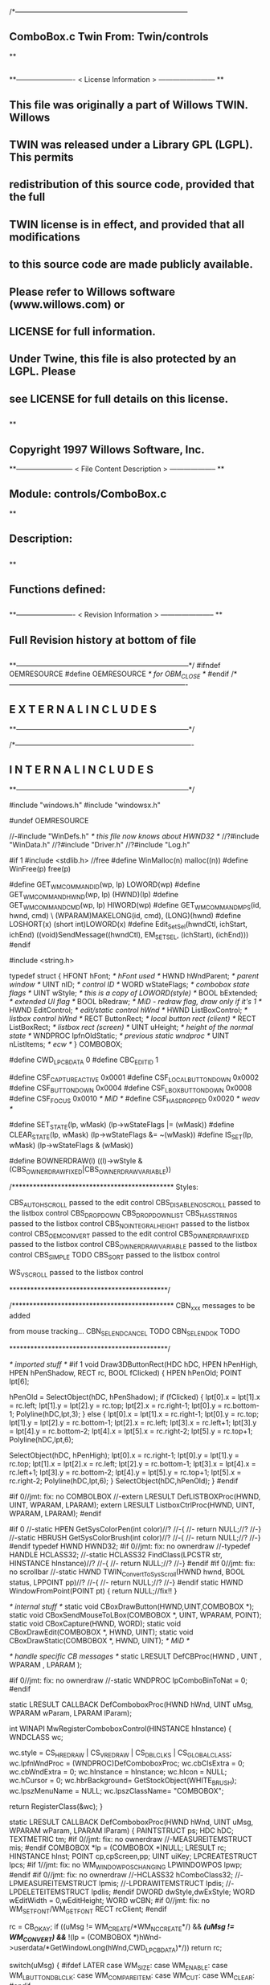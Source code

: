 /*--------------------------------------------------------------------------
**      ComboBox.c             Twin           From:  Twin/controls
**
**              
**------------------------- < License Information > ------------------------
**
**      This file was originally a part of Willows TWIN.  Willows
**  TWIN was released under a Library GPL (LGPL).  This permits
**  redistribution of this source code, provided that the full
**  TWIN license is in effect, and provided that all modifications
**  to this source code are made publicly available.
**  Please refer to Willows software (www.willows.com) or
**  LICENSE for full information.
**  
**      Under Twine, this file is also protected by an LGPL.  Please
**  see LICENSE for full details on this license.
**  
**
**      Copyright 1997 Willows Software, Inc. 
**------------------------ < File Content Description > --------------------
**
**  Module:	 controls/ComboBox.c
**
**  Description:
**      
**
**  Functions defined:
**    
**------------------------- < Revision Information > -----------------------
**
**      Full Revision history at bottom of file
**      
**--------------------------------------------------------------------------*/
#ifndef OEMRESOURCE
#define OEMRESOURCE     /* for OBM_CLOSE */
#endif
/*----------------------------------------------------------------------------
**              E X T E R N A L     I N C L U D E S 
**--------------------------------------------------------------------------*/


/*----------------------------------------------------------------------------
**              I N T E R N A L     I N C L U D E S
**--------------------------------------------------------------------------*/


#include "windows.h"
#include "windowsx.h"

#undef OEMRESOURCE

//-#include "WinDefs.h"    /* this file now knows about HWND32 */
//?#include "WinData.h"
//?#include "Driver.h"
//?#include "Log.h"

#if 1
#include <stdlib.h> //free
#define WinMalloc(n)	malloc((n))
#define WinFree(p)	free(p)

#define GET_WM_COMMAND_ID(wp, lp)               LOWORD(wp)
#define GET_WM_COMMAND_HWND(wp, lp)             (HWND)(lp)
#define GET_WM_COMMAND_CMD(wp, lp)              HIWORD(wp)
#define GET_WM_COMMAND_MPS(id, hwnd, cmd)    \
        (WPARAM)MAKELONG(id, cmd), (LONG)(hwnd)
#define LOSHORT(x)	(short int)LOWORD(x)
#define Edit_SetSel(hwndCtl, ichStart, ichEnd)  ((void)SendMessage((hwndCtl), EM_SETSEL, (ichStart), (ichEnd)))
#endif

#include <string.h>

typedef struct  {
    HFONT   hFont;          /* hFont used */
    HWND    hWndParent;     /* parent window */
    UINT    nID;            /* control ID */
    WORD    wStateFlags;    /* combobox state flags */
    UINT    wStyle;         /* this is a copy of LOWORD(style) */
    BOOL    bExtended;      /* extended UI flag */
    BOOL    bRedraw;        /* MiD - redraw flag, draw only if it's 1 */
    HWND    EditControl;    /* edit/static control hWnd */
    HWND    ListBoxControl; /* listbox control hWnd */
    RECT    ButtonRect;     /* local button rect (client) */
    RECT    ListBoxRect;    /* listbox rect (screen) */
    UINT    uHeight;        /* height of the normal state */
    WNDPROC lpfnOldStatic;  /* previous static wndproc */
    UINT    nListItems;     /* ecw */
} COMBOBOX;

#define CWD_LPCBDATA  0
#define CBC_EDITID    1

#define CSF_CAPTUREACTIVE   0x0001
#define CSF_LOCALBUTTONDOWN 0x0002
#define CSF_BUTTONDOWN      0x0004
#define CSF_LBOXBUTTONDOWN  0x0008
#define CSF_FOCUS           0x0010 /* MiD */
#define CSF_HASDROPPED	    0x0020 /* weav */

#define SET_STATE(lp, wMask)   (lp->wStateFlags |= (wMask))
#define CLEAR_STATE(lp, wMask) (lp->wStateFlags &= ~(wMask))
#define IS_SET(lp, wMask)      (lp->wStateFlags & (wMask))

#define BOWNERDRAW(l) ((l)->wStyle & (CBS_OWNERDRAWFIXED|CBS_OWNERDRAWVARIABLE))

/**********************************************
    Styles:

    CBS_AUTOHSCROLL     passed to the edit control
    CBS_DISABLENOSCROLL passed to the listbox control
    CBS_DROPDOWN
    CBS_DROPDOWNLIST
    CBS_HASSTRINGS      passed to the listbox control
    CBS_NOINTEGRALHEIGHT    passed to the listbox control
    CBS_OEMCONVERT      passed to the edit control
    CBS_OWNERDRAWFIXED  passed to the listbox control
    CBS_OWNERDRAWVARIABLE   passed to the listbox control
    CBS_SIMPLE      TODO
    CBS_SORT        passed to the listbox control

    WS_VSCROLL      passed to the listbox control

*********************************************/

/**********************************************
    CBN_xxx messages to be added

    from mouse tracking...
    CBN_SELENDCANCEL    TODO
    CBN_SELENDOK        TODO

*********************************************/

/* imported stuff */
#if 1
void
Draw3DButtonRect(HDC hDC, HPEN hPenHigh, HPEN hPenShadow,
		RECT rc, BOOL fClicked)
{
    HPEN     hPenOld;
    POINT    lpt[6];

    hPenOld = SelectObject(hDC, hPenShadow);
    if (fClicked) {
	lpt[0].x = lpt[1].x = rc.left;
	lpt[1].y = lpt[2].y = rc.top;
	lpt[2].x = rc.right-1;
	lpt[0].y = rc.bottom-1;
        Polyline(hDC,lpt,3);
    }
    else {
	lpt[0].x = lpt[1].x = rc.right-1;
	lpt[0].y = rc.top;
	lpt[1].y = lpt[2].y = rc.bottom-1;
	lpt[2].x = rc.left;
	lpt[3].x = rc.left+1;	
	lpt[3].y = lpt[4].y = rc.bottom-2;	
	lpt[4].x = lpt[5].x = rc.right-2;
	lpt[5].y = rc.top+1;
	Polyline(hDC,lpt,6);

	SelectObject(hDC, hPenHigh);
	lpt[0].x = rc.right-1;
	lpt[0].y = lpt[1].y = rc.top;
	lpt[1].x = lpt[2].x = rc.left;
	lpt[2].y = rc.bottom-1;
	lpt[3].x = lpt[4].x = rc.left+1;
	lpt[3].y = rc.bottom-2;
	lpt[4].y = lpt[5].y = rc.top+1;
	lpt[5].x = rc.right-2;
	Polyline(hDC,lpt,6);
    }
    SelectObject(hDC,hPenOld);
}
#endif

#if 0//jmt: fix: no COMBOLBOX
//-extern LRESULT  DefLISTBOXProc(HWND, UINT, WPARAM, LPARAM);
extern LRESULT  ListboxCtrlProc(HWND, UINT, WPARAM, LPARAM);
#endif

#if 0
//-static HPEN     GetSysColorPen(int color)//?
//-{
//-	return NULL;//?
//-}
//-static HBRUSH   GetSysColorBrush(int color)//?
//-{
//-	return NULL;//?
//-}
#endif
typedef HWND HWND32;
#if 0//jmt: fix: no ownerdraw
//-typedef HANDLE HCLASS32;
//-static HCLASS32 FindClass(LPCSTR str, HINSTANCE hInstance)//?
//-{
//-	return NULL;//?
//-}
#endif
#if 0//jmt: fix: no scrollbar
//-static HWND TWIN_ConvertToSysScroll(HWND hwnd, BOOL status, LPPOINT pp)//?
//-{
//-	return NULL;//?
//-}
#endif
static HWND WindowFromPoint(POINT pt)
{
	return NULL;//fix!!
}

/* internal stuff */
static void CBoxDrawButton(HWND,UINT,COMBOBOX *);
static void CBoxSendMouseToLBox(COMBOBOX *, UINT, WPARAM, POINT);
static void CBoxCapture(HWND, WORD);
static void CBoxDrawEdit(COMBOBOX *, HWND, UINT);
static void CBoxDrawStatic(COMBOBOX *, HWND, UINT); /* MiD */

/* handle specific CB messages */
static LRESULT DefCBProc(HWND , UINT , WPARAM , LPARAM );

#if 0//jmt: fix: no ownerdraw
//-static WNDPROC lpComboBinToNat = 0;
#endif

static LRESULT CALLBACK 
DefComboboxProc(HWND hWnd, UINT uMsg, WPARAM wParam, LPARAM lParam);

int WINAPI MwRegisterComboboxControl(HINSTANCE hInstance)
{
	WNDCLASS	wc;

	wc.style	= CS_HREDRAW | CS_VREDRAW | CS_DBLCLKS | CS_GLOBALCLASS;
	wc.lpfnWndProc	= (WNDPROC)DefComboboxProc;
	wc.cbClsExtra	= 0;
	wc.cbWndExtra	= 0;
	wc.hInstance	= hInstance;
	wc.hIcon	= NULL;
	wc.hCursor	= 0; 
	wc.hbrBackground= GetStockObject(WHITE_BRUSH);
	wc.lpszMenuName	= NULL;
	wc.lpszClassName= "COMBOBOX";

	return RegisterClass(&wc);
}

static LRESULT CALLBACK 
DefComboboxProc(HWND hWnd, UINT uMsg, WPARAM wParam, LPARAM lParam)
{
    PAINTSTRUCT ps;
    HDC      hDC;
    TEXTMETRIC tm;
#if 0//jmt: fix: no ownerdraw
    //-MEASUREITEMSTRUCT mis;
#endif
    COMBOBOX *lp = (COMBOBOX *)NULL;
    LRESULT   rc;
    HINSTANCE hInst;
    POINT     cp,cpScreen,pp;
    UINT      uiKey;
    LPCREATESTRUCT lpcs;
#if 1//jmt: fix: no WM_WINDOWPOSCHANGING
    LPWINDOWPOS lpwp;
#endif
#if 0//jmt: fix: no ownerdraw
    //-HCLASS32 hComboClass32;
    //-LPMEASUREITEMSTRUCT lpmis;
    //-LPDRAWITEMSTRUCT lpdis;
    //-LPDELETEITEMSTRUCT lpdlis;
#endif
    DWORD dwStyle,dwExStyle;
    WORD wEditWidth = 0,wEditHeight;
    WORD wCBN;
#if 0//jmt: fix: no WM_SETFONT/WM_GETFONT
    RECT rcClient;
#endif

    rc = CB_OKAY;
    if ((uMsg != WM_CREATE/*WM_NCCREATE*/) && /*(uMsg != WM_CONVERT) &&*/
       !(lp = (COMBOBOX *)hWnd->userdata/*GetWindowLong(hWnd,CWD_LPCBDATA)*/))
    	return rc;

    switch(uMsg) {
#ifdef  LATER
    case WM_SIZE:
    case WM_ENABLE:
    case WM_LBUTTONDBLCLK:
    case WM_COMPAREITEM:
    case WM_CUT:
    case WM_CLEAR:
#endif               

    case WM_SETFOCUS:
        SET_STATE(lp, CSF_FOCUS);
        if ((lp->wStyle & 0x0F) == CBS_DROPDOWNLIST)
           {
           uiKey = (UINT)SendMessage(lp->ListBoxControl, LB_GETCURSEL, 0, 0L);
           CBoxDrawStatic(lp, hWnd, uiKey);
           }
	if (lp->EditControl)
	   SetFocus(lp->EditControl);
        break;
        
    case WM_KILLFOCUS:
        CLEAR_STATE(lp, CSF_FOCUS);
        if ((lp->wStyle & 0x0F) == CBS_DROPDOWNLIST)
           {
           uiKey = (UINT)SendMessage(lp->ListBoxControl, LB_GETCURSEL, 0, 0L);
           CBoxDrawStatic(lp, hWnd, uiKey);
           }
        /*
        **    Hide listbox when loosing focus to window other than 
        **    our own listbox... When wParam == 0 we "loose" the focus
        **    to the scrollbar in a listbox!
        */
        if ((lp->wStyle & 0x0F) != CBS_SIMPLE && wParam != (WPARAM)lp->ListBoxControl && wParam != 0)
           SendMessage(hWnd, CB_SHOWDROPDOWN, 0, 0L);

        break;

#if 0//jmt: fix: no WM_KEYDOWN
    case WM_KEYDOWN:     /* MiD 08/14/95 */
        /*
        **   We have to process this message in order to show
        **   current selection in a static control for certain
        **   keys. This doesn't affect combobox with an edit
        **   control, since the edit traps all key messages.
        */
        {
        int nCur   = SendMessage(lp->ListBoxControl, LB_GETCURSEL,0, 0L);
	int nPrevCur = nCur;
        int nCount = SendMessage(lp->ListBoxControl, LB_GETCOUNT, 0, 0L);

        if (nCount == 0)
           break;

        switch(wParam)
            {
            case VK_HOME:
               nCur = 0;
               break;

            case VK_END:
               nCur = nCount - 1;
               break;

            case VK_UP:
               nCur--;
               break;

            case VK_DOWN:
               nCur++;
               break;

            default:
              return 0L;
            }

        if (nCur >= nCount)
           nCur = nCount - 1;  
        if (nCur < 0)
           nCur = 0;

        SendMessage(lp->ListBoxControl, LB_SETCURSEL, nCur, 0L);
        SendMessage(lp->hWndParent, WM_COMMAND, GET_WM_COMMAND_MPS(lp->nID, hWnd, CBN_SELCHANGE));
	if (nCur != nPrevCur)
/* ecw */  SendMessage(lp->hWndParent, WM_COMMAND, GET_WM_COMMAND_MPS(lp->nID, hWnd, CBN_SELENDOK));
        InvalidateRect(hWnd, NULL, 1);
        break;
        }
#endif//WM_KEYDOWN

    case WM_CHAR:
        {
        int nNewCur;
        int nOldCur;

        if (lp->EditControl)
           {
           SendMessage(lp->EditControl, uMsg, wParam, lParam);
           }
        else {
             nOldCur = SendMessage(lp->ListBoxControl, LB_GETCURSEL,0, 0L);
             SendMessage(lp->ListBoxControl, uMsg, wParam, lParam);
             nNewCur = SendMessage(lp->ListBoxControl, LB_GETCURSEL, 0, 0L);
             if (nNewCur != nOldCur)
                {
                SendMessage(lp->hWndParent, WM_COMMAND, GET_WM_COMMAND_MPS(lp->nID, hWnd, CBN_SELCHANGE));
                InvalidateRect(hWnd, NULL, 1);
                }
             }
        break;
        }

#if 0//jmt: fix: no WM_SETREDRAW
    case WM_SETREDRAW: 
        lp->bRedraw = wParam;
        if (lp->EditControl)
           SendMessage(lp->EditControl, WM_SETREDRAW, wParam, lParam);
        if (lp->ListBoxControl)
           SendMessage(lp->ListBoxControl, WM_SETREDRAW, wParam, lParam);
        break;
#endif        
    case WM_CREATE: /*WM_NCCREATE:*/
        lp = (COMBOBOX *)WinMalloc(sizeof(COMBOBOX));
        memset((LPSTR)lp,'\0',sizeof(COMBOBOX));

        /* save ptr to internal structure */
        hWnd->userdata=(DWORD)lp;//-SetWindowLong(hWnd, CWD_LPCBDATA, (LONG) lp);

        /* this is for CreateWindow calls */
        hInst = NULL;//-GetWindowInstance(hWnd);

        /* fill in the internal structure */
        lpcs = (LPCREATESTRUCT)lParam;
        lp->bRedraw = 1;
        lp->wStateFlags = 0;
        lp->wStyle  = (UINT)LOWORD(lpcs->style);
        if (!BOWNERDRAW(lp))
           lp->wStyle |= CBS_HASSTRINGS;
        lp->bExtended  = TRUE;
        lp->hFont = 0;
        lp->hWndParent = lpcs->hwndParent;
        lp->nID  = (UINT)lpcs->hMenu;

#if 0//jmt: fix: no ownerdraw
        /* calc the height of the edit/static control */
        if (0)//(BOWNERDRAW(lp)) 
           {
           mis.CtlType = ODT_COMBOBOX;
           mis.CtlID = (UINT)lpcs->hMenu;
           mis.itemID = (UINT)-1;
           mis.itemData = 0L;
           SendMessage(lpcs->hwndParent, WM_MEASUREITEM, (WPARAM)lpcs->hMenu, (LPARAM)&mis);
           /*** wEditHeight = (WORD)mis.itemHeight + 2; ***/
           }
#endif//ownerdraw

        /* get system font dimensions */
        hDC = GetDC((HWND)0);
        GetTextMetrics(hDC,&tm);
        ReleaseDC((HWND)0,hDC);

        /* allow different fonts to fit, don't hard code */
        /* otherwise big fonts won't fit. */
        /*****wEditHeight = ((tm.tmHeight - tm.tmInternalLeading)*7)/4;*****/
        wEditHeight = tm.tmHeight + tm.tmInternalLeading * 3;

        lp->uHeight = (UINT)wEditHeight;

	if ((lp->wStyle & 0x0F) != CBS_SIMPLE)
           {
           lp->ButtonRect.top    = 0;
           lp->ButtonRect.left   = lpcs->cx - 1 - GetSystemMetrics(SM_CXVSCROLL);
           lp->ButtonRect.right  = lpcs->cx;
           lp->ButtonRect.bottom = wEditHeight;
           /* for CBS_DROPDOWN/DROPDOWNLIST resize the window  */
           SetWindowPos(hWnd, 0,
                        0, 0, lpcs->cx, (int)wEditHeight,
                        SWP_NOACTIVATE | SWP_NOMOVE | SWP_NOZORDER | SWP_NOREDRAW);
           }
        else SetRectEmpty(&lp->ButtonRect);

        if ((lp->wStyle & 0xf) != CBS_DROPDOWNLIST) 
           {  /* EDIT field - calc edit control style */
           dwStyle = WS_CHILD | WS_VISIBLE | WS_BORDER;
           if (lp->wStyle & CBS_AUTOHSCROLL)
              dwStyle |= ES_AUTOHSCROLL;
           if (lp->wStyle & CBS_OEMCONVERT)
              dwStyle |= ES_OEMCONVERT;

           if ((lp->wStyle & 0x0F) == CBS_SIMPLE)
             wEditWidth = lpcs->cx;
           else if ((lp->wStyle & 0xf) == CBS_DROPDOWN)
                   wEditWidth = lp->ButtonRect.left - 5;

           /* create edit control */
           lp->EditControl = CreateWindow("EDIT", NULL, dwStyle,
                                          0, 0, wEditWidth, wEditHeight,
                                          hWnd, (HMENU)CBC_EDITID,
                                          hInst,(LPVOID)NULL);
           }
        else /* CBS_DROPDOWN -- static instead of edit */
             lp->EditControl = 0;
             
        /* listbox style */
	//jmt: fix: no WS_EX_SAVEBITS, WS_EX_NOCAPTURE, WS_EX_POPUPMENU
        dwExStyle = 0L;//WS_EX_SAVEBITS | WS_EX_NOCAPTURE | WS_EX_POPUPMENU;
        dwStyle =   WS_BORDER | LBS_NOTIFY ; //| LBS_COMBOLBOX;
        if ((lp->wStyle & 0xf) == CBS_SIMPLE)
            dwStyle |= WS_VISIBLE | WS_CHILD; 
        else
            dwStyle |= WS_POPUP;
        //if (lp->wStyle & CBS_DISABLENOSCROLL)
            //dwStyle |= LBS_DISABLENOSCROLL;
        if (lp->wStyle & CBS_HASSTRINGS)
            dwStyle |= LBS_HASSTRINGS;
        if (lp->wStyle & CBS_NOINTEGRALHEIGHT)
            dwStyle |= LBS_NOINTEGRALHEIGHT;
        if (lp->wStyle & CBS_OWNERDRAWFIXED)
            dwStyle |= LBS_OWNERDRAWFIXED;
        if (lp->wStyle & CBS_OWNERDRAWVARIABLE)
            dwStyle |= LBS_OWNERDRAWVARIABLE;
        if (lp->wStyle & CBS_SORT)
            dwStyle |= LBS_SORT;
        if (lpcs->style & WS_VSCROLL)
            dwStyle |= WS_VSCROLL;

        /* calc listbox dimensions and position */
        if ((lp->wStyle & 0xf) == CBS_SIMPLE) { 
             lp->ListBoxRect.left = 5;
             lp->ListBoxRect.top = wEditHeight - 1;
             lp->ListBoxRect.right = lpcs->cx;
             lp->ListBoxRect.bottom = lpcs->cy - 2;
        } else {
             lp->ListBoxRect.left = lpcs->x; 
             lp->ListBoxRect.right = lp->ListBoxRect.left + lpcs->cx - 1;
             lp->ListBoxRect.top = lpcs->y + wEditHeight - 1;
             lp->ListBoxRect.bottom = lp->ListBoxRect.top + lpcs->cy + 1;
             if ((lp->wStyle & 0x0F) == CBS_DROPDOWN) {
                lp->ListBoxRect.left += 5;
             }
        }
#ifdef LATER
        cp.x = ((lp->wStyle & 0xf) == CBS_DROPDOWNLIST)?0:5;
        cp.y = wEditHeight - 1;
        if ((lp->wStyle & 0xf) != CBS_SIMPLE)
            ClientToScreen(hWnd,&cp);
        lp->ListBoxRect.left = cp.x;
        lp->ListBoxRect.top =  cp.y;
        lp->ListBoxRect.right = cp.x + lpcs->cx;
        if ((lp->wStyle & 0xf) != CBS_DROPDOWNLIST)
            lp->ListBoxRect.right -= 5;
        lp->ListBoxRect.bottom = lp->ListBoxRect.top + lpcs->cy -
                wEditHeight + 1;
#endif
        lp->ListBoxControl = CreateWindowEx(dwExStyle,"LISTBOX",/*"COMBOLBOX",*/
	    NULL, dwStyle,
	    lp->ListBoxRect.left, lp->ListBoxRect.top,
	    lp->ListBoxRect.right - lp->ListBoxRect.left,
	    lp->ListBoxRect.bottom - lp->ListBoxRect.top,
	    hWnd, 0,
	    hInst,(LPVOID)NULL);
           
#ifdef  LATER
        /* Microsoft Word 6.0 wants to see COMBOLBOX on top */
        /*  of Z-order... */
        if (dwStyle & WS_POPUP)
            SetWindowPos(lp->ListBoxControl, HWND_TOP,
                         0, 0, 0, 0,
                         SWP_NOREDRAW | SWP_NOACTIVATE | SWP_NOSIZE | SWP_NOMOVE);
#endif

#if 0//jmt: fix: no HWND32(LPWININFO)
        /* physically expand client window,
           if there is a scroll style
        */
        if (lpcs->style & WS_VSCROLL) 
           {
           HWND32 hWnd32 = GETHWND32(hWnd);

           SetRectEmpty(&hWnd32->rcNC);

           hWnd32->wWidth = (WORD) hWnd32->rWnd.right-hWnd32->rWnd.left;
           hWnd32->wHeight = (WORD)hWnd32->rWnd.bottom-hWnd32->rWnd.top;
	   RELEASEWININFO(hWnd32);
           }
#endif
        /* 
        **   Finally turn off border drawing and WM_?SCROLL styles to prevent creation
        **   of system scrollbars.
        */ 
        dwStyle = GetWindowLong(hWnd, GWL_STYLE);//ok
        dwStyle &= ~(WS_VSCROLL | WS_HSCROLL | WS_BORDER | WS_DLGFRAME | WS_THICKFRAME);
        SetWindowLong(hWnd, GWL_STYLE, dwStyle);
        lp->nListItems = 0;
        return TRUE;

    case WM_DESTROY: /*WM_NCDESTROY:*/
        if (IsWindow(lp->ListBoxControl))
           DestroyWindow(lp->ListBoxControl);
        if (IsWindow(lp->EditControl))
           DestroyWindow(lp->EditControl);
        WinFree((LPSTR)lp);
        return 0L;

    case WM_GETDLGCODE:
        return (LRESULT)(DLGC_WANTCHARS|DLGC_WANTARROWS);

    case WM_LBUTTONDOWN:
        if ((lp->wStyle & 0xf) == CBS_SIMPLE)
            break;

        cp.x = (int)(short)LOWORD(lParam);
        cp.y = (int)(short)HIWORD(lParam);

        if (!IS_SET(lp, CSF_CAPTUREACTIVE)) /* no listbox yet */
           {                                                                          
           /* click on a button or anywhere if it's dropdown combo */
           if (PtInRect(&lp->ButtonRect, cp) || 
              (lp->wStyle & 0x0F) == CBS_DROPDOWNLIST)
              {
              if (PtInRect(&lp->ButtonRect, cp))
                 CBoxDrawButton(hWnd, 1, lp);
              cp.x = ((lp->wStyle & 0xf) != CBS_DROPDOWNLIST) ? 5 : 0;
              cp.y = lp->uHeight - 1;
              ClientToScreen(hWnd, &cp);
              OffsetRect(&lp->ListBoxRect, cp.x - lp->ListBoxRect.left, cp.y - lp->ListBoxRect.top);
              SetWindowPos(lp->ListBoxControl, HWND_TOP, /*0,*/
                           cp.x, cp.y, 0, 0,
                           SWP_NOSIZE | /*SWP_NOZORDER |*/ SWP_NOACTIVATE);
              SendMessage(lp->hWndParent, WM_COMMAND, GET_WM_COMMAND_MPS(lp->nID,hWnd,CBN_DROPDOWN));
	      /*  ECW   added following conditional...  4/4/96 */
	      if (!IS_SET(lp, CSF_HASDROPPED)) {
		  /* first time it drops down, size it to hold all items */
		  int nitems = SendMessage(lp->ListBoxControl,LB_GETCOUNT,0,0L);
#if 0
		  /* resize if too small, in this case, also do too long */
		  if (lp->ListBoxRect.bottom - lp->ListBoxRect.top <
		      ((lp->uHeight-2) * nitems)) {
#endif
		    nitems = (nitems > 12 ? 12 : nitems); /* a dozen, max */
		    lp->ListBoxRect.bottom =
		      lp->ListBoxRect.top + ((lp->uHeight-2) * nitems);
		    SetWindowPos(lp->ListBoxControl,HWND_TOP,0,0,
				 lp->ListBoxRect.right - lp->ListBoxRect.left,
				 lp->ListBoxRect.bottom - lp->ListBoxRect.top,
				 SWP_NOMOVE | SWP_NOACTIVATE | SWP_NOZORDER);
#if 0
		  }
#endif
		  SET_STATE(lp, CSF_HASDROPPED);
	      }
	      /*  End of addition */
              ShowWindow(lp->ListBoxControl, SW_SHOW);
	      SetFocus(lp->ListBoxControl);
              CBoxCapture(hWnd, 1);
              SET_STATE(lp, CSF_CAPTUREACTIVE);
              SET_STATE(lp, CSF_BUTTONDOWN);
              }
           }
        else { /* there is a listbox visible */
             HWND hwndNewFocus = 0;
             
             cpScreen = cp;
             if ((lp->wStyle & 0xf) != CBS_SIMPLE)
                {
                ClientToScreen(hWnd, &cpScreen);
                hwndNewFocus = WindowFromPoint(cpScreen);
                }
             if (PtInRect(&lp->ListBoxRect, cpScreen)) 
                {
                CBoxSendMouseToLBox(lp, WM_LBUTTONDOWN, wParam, cpScreen);
                }
             else {
                  if (PtInRect(&lp->ButtonRect, cp))
                     CBoxDrawButton(hWnd, 0, lp);
                  if ((lp->wStyle & 0x0F) == CBS_DROPDOWN && hwndNewFocus == lp->EditControl)
                     /* don't close listbox */;
                  else {
                       SendMessage(lp->hWndParent, WM_COMMAND, GET_WM_COMMAND_MPS(lp->nID,hWnd,CBN_CLOSEUP));
                       SetWindowPos(lp->ListBoxControl, 0,
                               0, 0, 0, 0,
                               SWP_NOMOVE | SWP_NOSIZE | SWP_NOACTIVATE | SWP_NOZORDER | SWP_HIDEWINDOW);
                       CBoxCapture(hWnd, 0);
                       CLEAR_STATE(lp, CSF_BUTTONDOWN);
                       }
                  CLEAR_STATE(lp, CSF_CAPTUREACTIVE);
                  if (hwndNewFocus && hwndNewFocus != hWnd)
                     {                      
                     ScreenToClient(hwndNewFocus, &cpScreen);
                     SetFocus(hwndNewFocus);
                     SendMessage(hwndNewFocus, WM_LBUTTONDOWN, wParam, MAKELONG(cpScreen.x, cpScreen.y));
                     }
                  }
             }
        break;

    case WM_MOUSEMOVE:
        if (!IS_SET(lp,CSF_BUTTONDOWN) && ((lp->wStyle & 0xf) == CBS_SIMPLE))
            break;
        cp.x = (int)(short)LOWORD(lParam);
        cp.y = (int)(short)HIWORD(lParam);
        if (IS_SET(lp, CSF_CAPTUREACTIVE)) 
           {
           if (PtInRect(&lp->ButtonRect,cp))
              {
              if (!IS_SET(lp, CSF_LOCALBUTTONDOWN))
                 CBoxDrawButton(hWnd, 1, lp);
              break;
              }   
           if ((lp->wStyle & 0xf) != CBS_SIMPLE)
              ClientToScreen(hWnd,&cp);
           if (PtInRect(&lp->ListBoxRect,cp)) 
              {
              CBoxSendMouseToLBox(lp,WM_MOUSEMOVE,wParam,cp);
              }
           if (IS_SET(lp,CSF_LOCALBUTTONDOWN) && ((lp->wStyle & 0xf) != CBS_SIMPLE))
              CBoxDrawButton(hWnd,0,lp);
           }
        break;

    case WM_LBUTTONUP:
        if (!IS_SET(lp, CSF_CAPTUREACTIVE))
            break;
        cp.x = (int)(short)LOWORD(lParam);
        cp.y = (int)(short)HIWORD(lParam);

        CLEAR_STATE(lp,CSF_BUTTONDOWN);

        if (PtInRect(&lp->ButtonRect, cp))
           /*(lp->wStyle & 0x0F) == CBS_DROPDOWNLIST)*/
           {
           if (PtInRect(&lp->ButtonRect, cp))
               CBoxDrawButton(hWnd, 0, lp);
           if (IS_SET(lp, CSF_LBOXBUTTONDOWN)) 
              {
              if ((lp->wStyle & 0xf) != CBS_SIMPLE)
                 ClientToScreen(hWnd, &cp);
              CBoxSendMouseToLBox(lp, WM_LBUTTONUP, wParam, cp);
              CLEAR_STATE(lp,CSF_LBOXBUTTONDOWN);
              }
           break;
           }
        if ((lp->wStyle & 0xf) != CBS_SIMPLE)
           ClientToScreen(hWnd, &cp);

        if (PtInRect(&lp->ListBoxRect, cp)) 
           {
           uiKey = (UINT)SendMessage(lp->ListBoxControl, LB_GETCURSEL, 0, 0);
           if (uiKey != (UINT)LB_ERR) 
              { 
              if (lp->EditControl)
                 { 
                 SetFocus(lp->EditControl); 
                 CBoxDrawEdit(lp, hWnd, uiKey); 
                 }
              else { 
                   SetFocus(hWnd); 
                   CBoxDrawStatic(lp, hWnd, uiKey); 
                   }
              
              /*  LATER check the WS_EX_NOPARENTNOTIFY bit in ext style.*/
/* ecw */     SendMessage(lp->hWndParent, WM_COMMAND, GET_WM_COMMAND_MPS(lp->nID,hWnd,CBN_SELENDOK));
              SendMessage(lp->hWndParent, WM_COMMAND, GET_WM_COMMAND_MPS(lp->nID,hWnd,CBN_CLOSEUP));
              SetWindowPos(lp->ListBoxControl, 0,
                           0, 0, 0, 0,
                           SWP_NOMOVE | SWP_NOSIZE | SWP_NOACTIVATE | SWP_NOZORDER | SWP_HIDEWINDOW);
              CBoxCapture(hWnd, 0);
              CLEAR_STATE(lp,CSF_CAPTUREACTIVE);
           }
              
           CBoxSendMouseToLBox(lp, WM_LBUTTONUP, wParam, cp);
           CLEAR_STATE(lp,CSF_LBOXBUTTONDOWN);
           }
        else /* clicked somewhere outside button or listbox -
             ** the listbox should stay intact... MiD
             */
             if (IS_SET(lp, CSF_LBOXBUTTONDOWN)) 
                {
                if ((lp->wStyle & 0xf) != CBS_SIMPLE)
                   ClientToScreen(hWnd, &cp);
                CBoxSendMouseToLBox(lp, WM_LBUTTONUP, wParam, cp);
                CLEAR_STATE(lp,CSF_LBOXBUTTONDOWN);
                }
        break;

    case WM_ERASEBKGND:
        return 1L;

    case WM_PAINT:
        BeginPaint(hWnd,&ps);
        EndPaint(hWnd,&ps);

        if (!IsWindowVisible(hWnd) || !lp->bRedraw)
           return 0L;

        if ((lp->wStyle & 0xf) != CBS_SIMPLE)
           CBoxDrawButton(hWnd, IS_SET(lp,CSF_LOCALBUTTONDOWN), lp);
        uiKey = (UINT)SendMessage(lp->ListBoxControl, LB_GETCURSEL, 0, 0);
        if (lp->EditControl) 
           CBoxDrawEdit(lp, hWnd, uiKey);
        else CBoxDrawStatic(lp, hWnd, uiKey);
        return 0L;
        
    case WM_COMMAND:
        if (GET_WM_COMMAND_ID(wParam,lParam) == CBC_EDITID) {
            /* edit/static control notifications */
            switch((short)GET_WM_COMMAND_CMD(wParam,lParam)) {
            case EN_SETFOCUS:
#ifdef  LATER
                wCBN = CBN_SETFOCUS;
#else
                wCBN = 0;
#endif
                break;
            case EN_KILLFOCUS:
                wCBN = CBN_KILLFOCUS;
                break;
            case EN_CHANGE:
                {
                int  index = 0;
                char sz[128];
                /*
                **   Advance listbox
                **   selection until there is string match. One first mismatch
                **   listbox advances to its first item.
                */
                SendMessage(lp->EditControl, WM_GETTEXT, sizeof(sz)-1, (LPARAM)sz);
                if (/*l*/strlen(sz) > 0/*L*/)
                   index = (int)SendMessage(lp->ListBoxControl, LB_FINDSTRING, -1, (LPARAM)sz);
                if (index == LB_ERR)
                   index = 0;
                SendMessage(lp->ListBoxControl, LB_SETTOPINDEX, index, 0L);
                wCBN = CBN_EDITCHANGE;
                break;
                }
            case EN_UPDATE:
                wCBN = CBN_EDITUPDATE;
                break;
            case EN_ERRSPACE:
                wCBN = CBN_ERRSPACE;
                break;
            default:
                wCBN = 0;
                break;
            }
            if (wCBN)
            return SendMessage(lp->hWndParent,WM_COMMAND,
                GET_WM_COMMAND_MPS(lp->nID,hWnd,wCBN));
            else
            return rc;
        }
        if (GET_WM_COMMAND_ID(wParam,lParam) == 0) {
            /* listbox notifications */
            switch ((short)GET_WM_COMMAND_CMD(wParam,lParam)) {
            case LBN_ERRSPACE:
                wCBN = CBN_ERRSPACE;
                break;
            case LBN_SELCHANGE:
                if ((lp->wStyle & 0xf) == CBS_SIMPLE) 
                   {
                   uiKey = (UINT)SendMessage(lp->ListBoxControl, LB_GETCURSEL, 0, 0);
                   if (uiKey != (UINT)LB_ERR)
                      if (lp->EditControl)
                         {
                         CBoxDrawEdit(lp, hWnd, uiKey);
                         }
                   }
                wCBN = CBN_SELCHANGE;
                break;
            case LBN_DBLCLK:
                wCBN = CBN_DBLCLK;
                break;
            case LBN_SELCANCEL: /* TODO */
                wCBN = 0;
                break;
            case LBN_SETFOCUS:
                wCBN = CBN_SETFOCUS;
                break;
            case LBN_KILLFOCUS:
                wCBN = CBN_KILLFOCUS;
                break;
            default:
                wCBN = 0;
                break;
            }
            if (wCBN)
               return SendMessage(lp->hWndParent, WM_COMMAND, GET_WM_COMMAND_MPS(lp->nID,hWnd,wCBN));
            else
            return rc;
            }
        break;

    case WM_GETTEXT:
	if ( lp->EditControl )
	    return SendMessage(lp->EditControl,uMsg,wParam,lParam);
	else if ( lp->ListBoxControl ) {
	    WPARAM sel, len;

	    sel = (WPARAM)SendMessage(lp->ListBoxControl, LB_GETCURSEL, 0, 0);
	    if ( sel != (WPARAM)LB_ERR ) {
		len = (WPARAM)SendMessage(lp->ListBoxControl, LB_GETTEXTLEN, 0, 0);
		if ( len <= wParam )
		    return SendMessage(lp->ListBoxControl, LB_GETTEXT, sel, lParam);
	    }
	}
	return CB_ERR;

    case WM_GETTEXTLENGTH:
	if ( lp->EditControl )
	    return SendMessage(lp->EditControl,uMsg,wParam,lParam);
	else if ( lp->ListBoxControl ) {
	    WPARAM sel;

	    sel = (WPARAM)SendMessage(lp->ListBoxControl, LB_GETCURSEL, 0, 0);
	    if ( sel != (WPARAM)LB_ERR ) 
		return SendMessage(lp->ListBoxControl, LB_GETTEXTLEN, sel, 0);
	}
	return CB_ERR;

    case WM_SETTEXT:
	if ( lp->EditControl )
	    return SendMessage(lp->EditControl,uMsg,wParam,lParam);
	return CB_ERR;

#if 0//jmt: fix: no WM_SETFONT/WM_GETFONT
    case WM_SETFONT:
        lp->hFont = (HFONT)wParam;

        hDC = GetDC(hWnd);
        SelectObject(hDC,lp->hFont);
        GetTextMetrics(hDC,&tm);
        ReleaseDC(hWnd,hDC);
        wEditHeight = tm.tmHeight + 3 * tm.tmInternalLeading;

        if (wEditHeight == lp->uHeight)
            return 0L;

        lp->uHeight = (UINT)wEditHeight;
        lp->ButtonRect.bottom = wEditHeight;
        /*
        **   The following SetWindowPos causes WM_WINDOWPOSCHANGING message
        **   where child windows are resized and/or moved.
        */
        ShowWindow(hWnd, SW_HIDE);
        GetClientRect(hWnd,&rcClient);
        if ((lp->wStyle & 0xf) != CBS_SIMPLE) 
           SetWindowPos(hWnd, 0,
                        0, 0, rcClient.right, (int)wEditHeight,
                        SWP_NOACTIVATE | SWP_NOMOVE | SWP_NOZORDER | SWP_NOREDRAW);
        else SetWindowPos(hWnd, 0,
                          0, 0, rcClient.right, (int)wEditHeight + lp->ListBoxRect.bottom - lp->ListBoxRect.top + 1,
                          SWP_NOACTIVATE | SWP_NOMOVE | SWP_NOZORDER | SWP_NOREDRAW);
        ShowWindow(hWnd, SW_SHOWNA);

        if (lp->EditControl)
           SendMessage(lp->EditControl, WM_SETFONT, wParam,lParam);
        SendMessage(lp->ListBoxControl, WM_SETFONT, wParam,lParam);

        if(LOWORD(lParam))
            RedrawWindow(hWnd,(const RECT *)0,(HRGN)0,
            RDW_INVALIDATE | RDW_ERASE | RDW_UPDATENOW );
        return (LRESULT)0;

    case WM_GETFONT:
        return lp->hFont;
#endif//WM_SETFONT/WM_GETFONT

    case WM_MOVE: /*WM_WINDOWPOSCHANGING:*/
#if 0
        lpwp = (LPWINDOWPOS)lParam;
#else
	pp.x=LOWORD(lParam);
	pp.y=HIWORD(lParam);
#endif
        if (1)/*(lpwp)*/ {
        if (1)/*(!(lpwp->flags & SWP_NOSIZE))*/ {
            lp->ButtonRect.right  = (hWnd->winrect.right-hWnd->winrect.left);//lpwp->cx;
            if ((lp->wStyle & 0xf) == CBS_SIMPLE) 
               lp->ButtonRect.left = lp->ButtonRect.right;
            else lp->ButtonRect.left = (hWnd->winrect.right-hWnd->winrect.left)/*lpwp->cx*/ - 1 -
                    GetSystemMetrics(SM_CXVSCROLL);

            if (lp->EditControl) 
               {
               wEditWidth = lp->ButtonRect.left + 1;
               if ((lp->wStyle & 0xf) == CBS_SIMPLE)
                  wEditWidth --;
               if ((lp->wStyle & 0xf) == CBS_DROPDOWN)
                  wEditWidth -= 5;
               SetWindowPos(lp->EditControl,(HWND)0,
                            0,0,
                            wEditWidth, lp->uHeight,
                            SWP_NOACTIVATE|SWP_NOMOVE|SWP_NOZORDER);
               }
            if (lp->ListBoxControl) 
               {
               if ((lp->wStyle & 0x0F) == CBS_SIMPLE)
                  {
                  lp->ListBoxRect.left = 5;
                  lp->ListBoxRect.top = lp->uHeight - 1;
                  lp->ListBoxRect.right = (hWnd->winrect.right-hWnd->winrect.left);//lpwp->cx;
                  lp->ListBoxRect.bottom = (hWnd->winrect.bottom-hWnd->winrect.top)/*lpwp->cy*/ - 2;
                  }
               else {
                    POINT cp;
		    cp.x = 0;
		    cp.y = lp->uHeight - 1;
                    ClientToScreen(hWnd, &cp);
                    OffsetRect(&lp->ListBoxRect, cp.x - lp->ListBoxRect.left, cp.y - lp->ListBoxRect.top);

                    lp->ListBoxRect.right = lp->ListBoxRect.left + (hWnd->winrect.right-hWnd->winrect.left)/*lpwp->cx*/;
                    if ((lp->wStyle & 0xf) != CBS_DROPDOWNLIST)
                       lp->ListBoxRect.right -= 5;
                    }
               SetWindowPos(lp->ListBoxControl,(HWND)0,
                            lp->ListBoxRect.left, lp->ListBoxRect.top, 
                            lp->ListBoxRect.right - lp->ListBoxRect.left,
                            lp->ListBoxRect.bottom - lp->ListBoxRect.top,
                            SWP_NOACTIVATE|SWP_NOZORDER);
               }
#if 0//jmt: fix: no WM_WINDOWPOSCHANGING
            /* the height of the normal state stays the same */
            if ((lp->wStyle & 0xf) != CBS_SIMPLE)
               lpwp->cy = (int)lp->uHeight;
#endif
            }
        }
        return (LRESULT)0;

    case WM_WINDOWPOSCHANGED:
        DefWindowProc(hWnd,uMsg,wParam,lParam);
        lpwp = (LPWINDOWPOS)lParam;
        if (lpwp) {
       		if (!(lpwp->flags & SWP_NOSIZE)) /* TODO */
#if 0
            		RedrawWindow(hWnd,(const RECT *)0,(HRGN)0,
            			RDW_INVALIDATE|RDW_ERASE);
#else
			InvalidateRect(hWnd,NULL,TRUE);
#endif
        }
        return (LRESULT)0;

#if 0//jmt: fix: no ownerdraw
    /*********************************************/
    /* ownerdraw stuff               */
    /*********************************************/
    case WM_DRAWITEM:
        lpdis = (LPDRAWITEMSTRUCT)lParam;
        lpdis->CtlType = ODT_COMBOBOX;
        lpdis->CtlID = lp->nID;
        lpdis->hwndItem = hWnd;
        return SendMessage(lp->hWndParent,WM_DRAWITEM,
                (WPARAM)lp->nID,lParam);

    case WM_MEASUREITEM:
        lpmis = (LPMEASUREITEMSTRUCT)lParam;
        lpmis->CtlType = ODT_COMBOBOX;
        lpmis->CtlID = lp->nID;
        return SendMessage(lp->hWndParent,WM_MEASUREITEM,
                (WPARAM)lp->nID,lParam);

    case WM_DELETEITEM:
        lpdlis = (LPDELETEITEMSTRUCT)lParam;
        lpdlis->CtlType = ODT_COMBOBOX;
        lpdlis->CtlID = lp->nID;
        lpdlis->hwndItem = hWnd;
        return SendMessage(lp->hWndParent,WM_DELETEITEM,
                (WPARAM)lp->nID,lParam);

    case WM_CONVERT:
        if (!lpComboBinToNat) {
        	hComboClass32 = FindClass("COMBOBOX",0);
        	lpComboBinToNat = (WNDPROC)GetClassHandleLong(
                	hComboClass32,GCL_BINTONAT);
        }
        if (lpComboBinToNat)
        return lpComboBinToNat(hWnd, uMsg, wParam, lParam);
        else
        return (LRESULT)0;
#endif//ownerdraw

    default:
        return DefCBProc( hWnd, uMsg, wParam, lParam);
    }
    return rc;
}

/************************************************************************
**
************************************************************************/
static LRESULT DefCBProc(HWND hWnd, UINT uMsg, WPARAM wParam, LPARAM lParam)
{
    int       len,index;
    COMBOBOX *lp;
    char     *selection;
    int   rc;
    POINT   cp;

    lp = (COMBOBOX *) hWnd->userdata/*GetWindowLong(hWnd,CWD_LPCBDATA)*/;
    switch(uMsg) {
        /*********************************************/
        /* messages specific to the list box control */
        /*********************************************/
        case CB_ADDSTRING:
            lp->nListItems++;  /* shd. test for successful return */
            return SendMessage(lp->ListBoxControl,LB_ADDSTRING,
                wParam,lParam);
            
        case CB_DELETESTRING:
	    if (lp->nListItems)
	      lp->nListItems--;
            return SendMessage(lp->ListBoxControl,LB_DELETESTRING,
                wParam,lParam);
            
        case CB_DIR:
            return SendMessage(lp->ListBoxControl,LB_DIR,
                wParam,lParam);
            
        case CB_FINDSTRING:
            return SendMessage(lp->ListBoxControl,LB_FINDSTRING,
                wParam,lParam);
            
        case CB_FINDSTRINGEXACT:
               return SendMessage(lp->ListBoxControl,LB_FINDSTRINGEXACT,
                wParam,lParam);
            
        case CB_GETCOUNT:
            return SendMessage(lp->ListBoxControl,LB_GETCOUNT,
                wParam,lParam);
            
        case CB_GETCURSEL:
            return SendMessage(lp->ListBoxControl,LB_GETCURSEL,
                wParam,lParam);
            
        case CB_GETITEMDATA:
            return SendMessage(lp->ListBoxControl,LB_GETITEMDATA,
                wParam,lParam);
            
        case CB_GETITEMHEIGHT:
            return SendMessage(lp->ListBoxControl,LB_GETITEMHEIGHT,
                wParam,lParam);
            
        case CB_GETLBTEXT:
            return SendMessage(lp->ListBoxControl,LB_GETTEXT,
                wParam,lParam);
            
        case CB_GETLBTEXTLEN:
            return SendMessage(lp->ListBoxControl,LB_GETTEXTLEN,
                wParam,lParam);
            
        case CB_INSERTSTRING:
            return SendMessage(lp->ListBoxControl,LB_INSERTSTRING,
                wParam,lParam);
            
        case CB_SETITEMDATA:
            return SendMessage(lp->ListBoxControl,LB_SETITEMDATA,
                wParam,lParam);
            
        /*********************************************/
        /* messages specific to the edit control */
        /*********************************************/
        case CB_GETEDITSEL:
            return SendMessage(lp->EditControl,EM_GETSEL,0,0);
                
        case CB_LIMITTEXT:
            return SendMessage(lp->EditControl,EM_LIMITTEXT,
                wParam,lParam);

        case CB_SETEDITSEL:
            return SendMessage(lp->EditControl,EM_SETSEL,
                wParam,lParam);

        /*********************************************/
        /* messages handled by the combobox          */
        /*********************************************/
        case CB_GETDROPPEDCONTROLRECT:
            CopyRect((LPRECT)lParam,&lp->ListBoxRect);
            break;
        case CB_GETDROPPEDSTATE:
            return IS_SET(lp,CSF_CAPTUREACTIVE);

        case CB_GETEXTENDEDUI:
            return (LRESULT)lp->bExtended;

        case CB_RESETCONTENT:
            SendMessage(lp->ListBoxControl,LB_RESETCONTENT,0,0);
            if (lp->EditControl)
               SendMessage(lp->EditControl,WM_SETTEXT,0,(LPARAM)(LPSTR)"");
            break;

        case CB_SELECTSTRING:
            index = (int)SendMessage(lp->ListBoxControl, LB_SELECTSTRING, wParam, lParam);
            if (index == LB_ERR)
               return CB_ERR;

            len = (int)SendMessage(lp->ListBoxControl, LB_GETTEXTLEN, index, 0);
            if (len <= 0)
               return CB_ERR;

            selection = (LPSTR)WinMalloc((UINT)len+1);  
            rc = (int)SendMessage(lp->ListBoxControl, LB_GETTEXT, (WPARAM)index, (LPARAM)selection);
            if (lp->EditControl)
               rc = (int)SendMessage(lp->EditControl, WM_SETTEXT, 0, (LPARAM)selection);
            else CBoxDrawStatic(lp, hWnd, index);
            WinFree(selection);
            break;
            
        case CB_SETCURSEL:
            rc = (int)SendMessage(lp->ListBoxControl, LB_SETCURSEL, wParam, lParam);
            if (rc == LB_ERR)
               return CB_ERR;
            len = (int)SendMessage(lp->ListBoxControl, LB_GETTEXTLEN, wParam, 0);
            if (len <= 0)
               return CB_ERR;

            selection = (LPSTR)WinMalloc((UINT)len+1);  
            rc = (int)SendMessage(lp->ListBoxControl, LB_GETTEXT, wParam, (LPARAM)selection);
            if (lp->EditControl)
               rc = (int)SendMessage(lp->EditControl, WM_SETTEXT, 0, (LPARAM)selection);
            else CBoxDrawStatic(lp, hWnd, wParam);
            WinFree(selection);
            return (LRESULT)wParam;

        case CB_SETEXTENDEDUI:
            lp->bExtended = (BOOL)wParam;
            break;  

        case CB_SETITEMHEIGHT:      /* TODO */
            break;

        case CB_SHOWDROPDOWN:
            if ((lp->wStyle & 0xf) == CBS_SIMPLE)
                return 1L;
            if (wParam) 
               {
               if (IS_SET(lp,CSF_CAPTUREACTIVE))
                  return 1L;
               cp.x = ((lp->wStyle & 0xf) != CBS_DROPDOWNLIST) ? 5 : 0;
               cp.y = lp->uHeight -1;
               ClientToScreen(hWnd, &cp);
               OffsetRect(&lp->ListBoxRect, cp.x - lp->ListBoxRect.left, cp.y - lp->ListBoxRect.top);
               SetWindowPos(lp->ListBoxControl, 0,
                            cp.x, cp.y, 0, 0,
                            SWP_NOSIZE | SWP_NOZORDER | SWP_NOACTIVATE);
               SendMessage(lp->hWndParent,WM_COMMAND, GET_WM_COMMAND_MPS(lp->nID,hWnd,CBN_DROPDOWN));
               SetWindowPos(lp->ListBoxControl, HWND_TOP,
                            0, 0, 0, 0,
                            SWP_NOMOVE | SWP_NOSIZE | SWP_NOACTIVATE | SWP_SHOWWINDOW);
                CBoxCapture(hWnd, 1);
                SET_STATE(lp,CSF_CAPTUREACTIVE);
                }
            else {
                 if (!IS_SET(lp,CSF_CAPTUREACTIVE))
                    return 1L;
                 SendMessage(lp->hWndParent, WM_COMMAND, GET_WM_COMMAND_MPS(lp->nID,hWnd,CBN_CLOSEUP));
                 SetWindowPos(lp->ListBoxControl, 0,
                              0, 0, 0, 0,
                              SWP_NOMOVE | SWP_NOSIZE | SWP_NOACTIVATE | SWP_NOZORDER | SWP_HIDEWINDOW);
                 CBoxCapture(hWnd, 0);
                 CLEAR_STATE(lp, CSF_CAPTUREACTIVE);
                 }
            return 1L;

        /*********************************************/
        /* messages handled by the defwindowproc.... */
        /*********************************************/
        default:
            return DefWindowProc( hWnd, uMsg, wParam, lParam);
    }
    return CB_OKAY;
}


static void
CBoxDrawButton(HWND hWnd,UINT wState,COMBOBOX *lp)
{
    HDC       hDC;
    int     x,y;
    int     dx,dy;
#if 0//jmt: fix: no LoadBitmap()
    //-int     cx,cy;
    //-static int nWidth,nHeight;
    //-BITMAP    bmpCombo;
    //-static HBITMAP hbmpCombo = 0; 
    //-HBITMAP   hbmpOld = 0;
    //-HDC       hdcSrc;
    //-COLORREF  rgbText, rgbBk;
#endif
    HBRUSH    hBrush;
    HPEN      hPenHigh,hPenShadow;
    RECT      rc;

    hDC = GetDC(hWnd);

    CopyRect(&rc,&lp->ButtonRect);
    x = rc.left;
    y = rc.top;
    dx = rc.right;
    dy = rc.bottom;

    hPenHigh = GetStockObject(WHITE_PEN);
#if 0
    //-hPenShadow = GetSysColorPen(COLOR_BTNSHADOW);
#else
    hPenShadow = CreatePen(PS_SOLID,1,GetSysColor(COLOR_BTNSHADOW));
#endif
#if 0
    //-hBrush = GetSysColorBrush(COLOR_BTNFACE);
#else
    hBrush = CreateSolidBrush(GetSysColor(COLOR_BTNFACE));
#endif
    FillRect(hDC, &rc, hBrush);
#if 0
    hBrush = GetStockObject(BLACK_BRUSH);
    FillRect/*FrameRect*/(hDC, &lp->ButtonRect, hBrush);//?
#else
    SelectObject(hDC,GetStockObject(BLACK_PEN));
    Rectangle(hDC,lp->ButtonRect.left,lp->ButtonRect.top,lp->ButtonRect.right,lp->ButtonRect.bottom);
#endif
    rc.left += 1; rc.right -= 1;
    rc.top += 1; rc.bottom -= 1;

    Draw3DButtonRect(hDC,hPenHigh,hPenShadow,rc,wState);

#if 0//jmt: fix: no LoadBitmap(),GetObject()
    if (hbmpCombo == 0) 
       {
       hbmpCombo = LoadBitmap(0,(LPSTR)OBM_COMBO);
       GetObject(hbmpCombo, sizeof(BITMAP), (LPVOID)&bmpCombo);
       nWidth  = bmpCombo.bmWidth;
       nHeight = bmpCombo.bmHeight;
       }
   /*
   **   MiD 08/15/95 changed to mono bitmap as it is in Windows. Convert
   **                it to colors on the fly
   */
   hdcSrc = CreateCompatibleDC(hDC);
   hbmpOld = SelectObject(hdcSrc, hbmpCombo);
   /*
   **   Source hdc ok. Prepare the target hdc, then BitBlt to it.
   */
   rgbText = SetTextColor(hDC,GetSysColor(COLOR_BTNTEXT));
   rgbBk = SetBkColor(hDC,GetSysColor(COLOR_BTNFACE));

   cx = (dx - x - nWidth)/2;
   cy = (dy - y - nHeight)/2;
   if (wState) 
      {  cx++; cy++;  }
   BitBlt(hDC, x+cx, y+cy, nWidth, nHeight, hdcSrc, 0, 0, SRCCOPY);

   SetTextColor(hDC, rgbText);
   SetBkColor(hDC, rgbBk);
   SelectObject(hdcSrc,hbmpOld);
   DeleteDC(hdcSrc);
#endif//BitBlt Bitmap
#if 1
   DeleteObject(hBrush);
   DeleteObject(hPenShadow);
#endif
   ReleaseDC(hWnd,hDC);

    if (wState)
        SET_STATE(lp,CSF_LOCALBUTTONDOWN);
    else
        CLEAR_STATE(lp,CSF_LOCALBUTTONDOWN);
}

#if 0//jmt: fix: no COMBOLBOX
/************************************************************************
**
************************************************************************/
LRESULT DefCOMBOLBOXProc(HWND hWnd, UINT msg, WPARAM wParam, LPARAM lParam)
{
    //-return DefLISTBOXProc(hWnd, msg, wParam,lParam);
    return ListboxCtrlProc(hWnd, msg, wParam,lParam);
}
#endif

/************************************************************************
**
************************************************************************/
static void CBoxSendMouseToLBox(COMBOBOX *lp, UINT uiMsg, WPARAM wParam, POINT ptScreen)
{
    POINT pt;
    int nNCHit;
#if 0//jmt: fix: no scrollbar
    //-HWND hWndScroll;
#endif
    pt = ptScreen;
    ScreenToClient(lp->ListBoxControl,&pt);

    nNCHit = LOSHORT(SendMessage(lp->ListBoxControl, WM_NCHITTEST, 0, MAKELPARAM(ptScreen.x,ptScreen.y)));

    switch (nNCHit) 
       {
       case HTCLIENT:
           if (uiMsg == WM_MOUSEMOVE && !IS_SET(lp,CSF_LBOXBUTTONDOWN)) 
              {
              SendMessage(lp->ListBoxControl, WM_LBUTTONDOWN, 0, MAKELONG((WORD)pt.x,(WORD)pt.y));

              SET_STATE(lp, CSF_BUTTONDOWN | CSF_LBOXBUTTONDOWN);
              }
           SendMessage(lp->ListBoxControl, uiMsg, wParam, MAKELONG((WORD)pt.x,(WORD)pt.y));
           break;

#if 0//jmt: fix: no scrollbar           
       case HTVSCROLL:
           if (0 != (hWndScroll = TWIN_ConvertToSysScroll(lp->ListBoxControl, TRUE /* vertical */, &pt)))
              SendMessage(hWndScroll, uiMsg, wParam, MAKELONG((WORD)pt.x,(WORD)pt.y));
           break;
#endif           
       default:
           break;
    }
}

/************************************************************************
**
************************************************************************/
static void CBoxCapture(HWND hWnd, WORD wFunc)
{
    static HWND hWndCapture = (HWND)0;

    if (wFunc) 
       {
       hWndCapture = SetCapture(hWnd);
       SetFocus(hWnd);
       }
    else {
         if (!hWndCapture)
            ReleaseCapture();
         else {
#ifdef  LATER
              SetCapture(hWndCapture);
#else
              ReleaseCapture();
#endif
              hWndCapture = (HWND)0;
              }
         }
}

/************************************************************************
**
************************************************************************/
static void CBoxDrawEdit(COMBOBOX *lp, HWND hWnd, UINT uiKey)
{
    int    nLen;
    LPVOID lpData;
#if 0//jmt: fix: no ownerdraw
    //HRGN   hRgn;
    //-DRAWITEMSTRUCT dis;
#endif
/*
    if (uiKey == (UINT)LB_ERR)
       return;

    if (!BOWNERDRAW(lp)) 
*/
    if (lp->wStyle & CBS_HASSTRINGS)
       {
       if (uiKey == (UINT)LB_ERR)
	  return;
       nLen = (int)SendMessage(lp->ListBoxControl, LB_GETTEXTLEN, uiKey, 0L);
       if (nLen <= 0)
           return;
       lpData = (LPVOID)WinMalloc(nLen+1);
       SendMessage(lp->ListBoxControl, LB_GETTEXT, uiKey, (LPARAM)lpData);
       SendMessage(lp->EditControl, WM_SETTEXT, strlen(lpData), (LPARAM)lpData);
       Edit_SetSel(lp->EditControl, 0, -1);
       WinFree((LPSTR)lpData);
       }
#if 0//jmt: fix: no ownerdraw
    else {
         dis.CtlType = ODT_COMBOBOX;
         dis.CtlID = (UINT)lp->nID;
         dis.itemID = -1; /* used to be uiKey */
         dis.itemAction = ODA_DRAWENTIRE;
         dis.itemState = ODS_FOCUS;
         dis.hwndItem = hWnd;
         dis.itemData = 0;
         GetClientRect(lp->EditControl,&dis.rcItem);
         dis.rcItem.left += 3;
         dis.rcItem.right -= 3;
         dis.rcItem.top += 2;
         dis.rcItem.bottom -= 2;

         dis.hDC = GetDC(lp->EditControl);
         hRgn = CreateRectRgnIndirect(&dis.rcItem);
         SelectClipRgn(dis.hDC,hRgn);
         SelectObject(dis.hDC, lp->hFont);
         SendMessage(lp->hWndParent, WM_DRAWITEM, (WPARAM)(UINT)lp->nID, (LPARAM)&dis);
         ReleaseDC(lp->EditControl,dis.hDC);
         DeleteObject(hRgn);
         }   
#endif//ownerdraw
}

/************************************************************************
**
************************************************************************/
static void CBoxDrawStatic(COMBOBOX *lp, HWND hWnd, UINT uiKey)
{   
    int    nLen;
    HDC    hdc;
    LPVOID lpData;
    RECT   rcClient;
    HFONT  hfonOld = 0;
#if 0//jmt: fix: no ownerdraw
    //HRGN   hRgn;
    //-DRAWITEMSTRUCT dis;
#endif
    HBRUSH hbrStatic, hbrOld;               
    
    /*   Draw rectangle regardless of ownerdraw style...
    */           
    hdc = GetDC(hWnd);         
    rcClient.left   = 0;
    rcClient.top    = 0;
    rcClient.right  = lp->ButtonRect.left+1;
    rcClient.bottom = lp->uHeight;
    hbrStatic = CreateSolidBrush(GetSysColor(COLOR_WINDOW));
    hbrOld = SelectObject(hdc, hbrStatic);
    SelectObject(hdc, GetStockObject(BLACK_PEN));/* ??? COLOR_WINDOWFRAME */
    Rectangle(hdc, rcClient.left, rcClient.top, rcClient.right, rcClient.bottom);
    SelectObject(hdc, hbrOld);
    DeleteObject(hbrStatic);
    ReleaseDC(hWnd, hdc);

    if (uiKey == (UINT)LB_ERR)
       return;

//jmt: no ownerdraw
    if (1)//(!BOWNERDRAW(lp))
       {
       /* if necessary, draw text */
       hdc = GetDC(hWnd);
       nLen = (int)SendMessage(lp->ListBoxControl, LB_GETTEXTLEN, (WPARAM)uiKey, 0L);
       if (nLen > 0)
          {
          lpData = (LPVOID)WinMalloc(nLen+1);
          SendMessage(lp->ListBoxControl, LB_GETTEXT, uiKey, (LPARAM)lpData);
          SetBkMode(hdc, TRANSPARENT);
          if (!IS_SET(lp, CSF_FOCUS))
             {
             SetTextColor(hdc, GetSysColor(COLOR_WINDOWTEXT));
             rcClient.left += 2;
             }
          else {
               InflateRect(&rcClient, -2, -2);
               hbrStatic = CreateSolidBrush(GetSysColor(COLOR_HIGHLIGHT));
               hbrOld = SelectObject(hdc, hbrStatic);
               FillRect(hdc, &rcClient, hbrStatic);
#if 0//jmt: fix: no DrawFocusRect()
               //?DrawFocusRect(hdc, &rcClient);
#endif
               SelectObject(hdc, hbrOld);
               DeleteObject(hbrStatic);
               SetTextColor(hdc, GetSysColor(COLOR_HIGHLIGHTTEXT));
               }
          if (lp->hFont)
             hfonOld = SelectObject(hdc, lp->hFont);
          DrawText(hdc, (LPSTR)lpData, nLen, &rcClient, DT_VCENTER | DT_SINGLELINE | DT_NOPREFIX);
          if (lp->hFont)
             SelectObject(hdc, hfonOld);
          WinFree((LPVOID)lpData);
          }
       ReleaseDC(hWnd, hdc);
       }
#if 0//jmt: fix: no ownerdraw
    else { /* fill OWNERDRAWSTRUCT and send WM_DRAWITEM message */
         dis.CtlType    = ODT_COMBOBOX;
         dis.CtlID      = (UINT)lp->nID;
         dis.itemID     = uiKey;
         dis.itemAction = ODA_DRAWENTIRE;
         dis.itemState  = ODS_FOCUS;
         dis.hwndItem   = hWnd;
         dis.itemData   = SendMessage(lp->ListBoxControl, LB_GETITEMDATA, uiKey, 0L);
         GetClientRect(hWnd, &dis.rcItem);
         dis.rcItem.left += 3; 
         dis.rcItem.right = lp->ButtonRect.left - 2;  /* do not touch button */
         dis.rcItem.top += 2; 
         dis.rcItem.bottom -= 2; 

         dis.hDC = GetDC(hWnd);
         hRgn = CreateRectRgnIndirect(&dis.rcItem);
         SelectClipRgn(dis.hDC, hRgn);
         SelectObject(dis.hDC, lp->hFont);
         SendMessage(lp->hWndParent, WM_DRAWITEM, (WPARAM)(UINT)lp->nID, (LPARAM)&dis);
         ReleaseDC(hWnd, dis.hDC);
         DeleteObject(hRgn);
         }  
#endif//ownerdraw
 
}


/*------------------------- < Full Revision History > ----------------------
** $Log: combobox.org,v $
** Revision 1.2  2001/11/06 23:35:46  greg
** *** empty log message ***
**
** Revision 1.1.1.1  2001/06/21 06:32:42  greg
** Microwindows pre8 with patches
**
** Revision 1.1.1.1  2001/06/05 03:44:01  root
** First import of 5/5/2001 Microwindows to CVS
**
** Revision 1.7  2000/06/28 jmt
** porting to microwin
**
** Revision 1.6  2000/01/21 02:48:47  robf
** remove dead code
**
** Revision 1.5  1999/11/29 05:07:54  robf
** removed extraneous call CreateCompatibleDC
**
** Revision 1.4  1999/07/08 18:52:50  mwalsh
** Updated Comments
**
**-------------------------------------------------------------------------*/

